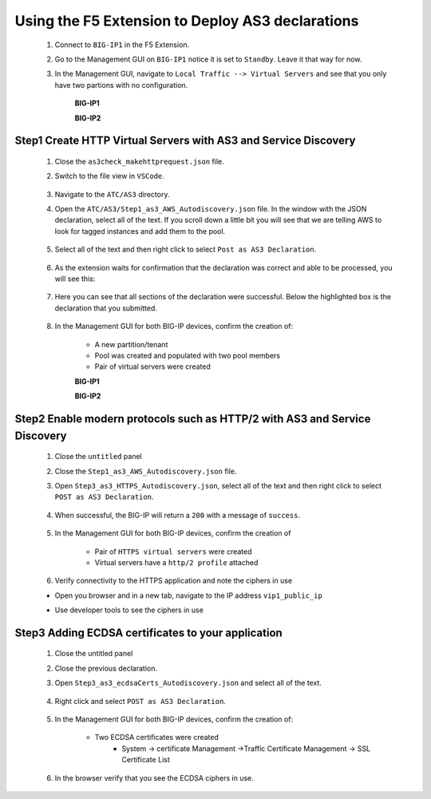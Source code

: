 Using the F5 Extension to Deploy AS3 declarations
===============================================================================

    #. Connect to ``BIG-IP1`` in the F5 Extension.

    #. Go to the Management GUI on ``BIG-IP1`` notice it is set to ``Standby``. Leave it that way for now.

    #. In the Management GUI, navigate to ``Local Traffic --> Virtual Servers`` and see that you only have two partions with no configuration.

        **BIG-IP1**

        .. image:: ./images/01as3_noconfig.png
            :alt: BIGIP management GUI no config
            :width: 95%

        **BIG-IP2**

        .. image:: ./images/01as3_noconfig_2.png
            :alt: BIGIP management GUI no config
            :width: 95%



Step1 Create HTTP Virtual Servers with AS3 and Service Discovery
--------------------------------------------------------------------------------

    #. Close the ``as3check_makehttprequest.json`` file.

    #. Switch to the file view in ``VSCode``.

        .. image:: ./images/icon_VSCodeExplorer_inactive.png
            :width: 70px
            :alt: File/folder explorer icon

    #. Navigate to the ``ATC/AS3`` directory.

    #. Open the ``ATC/AS3/Step1_as3_AWS_Autodiscovery.json`` file.  In the window with the JSON declaration, select all of the text.  If you scroll down a little bit you will see that we are telling AWS to look for tagged instances and add them to the pool.

        .. image:: ./images/02as3_step1a.png
            :alt: load JSON file
            :width: 90%

    #. Select all of the text and then right click to select ``Post as AS3 Declaration``.

        .. image:: ./images/02as3_step1b.png
            :alt: POST as AS3 declaration
            :width: 90%

    #. As the extension waits for confirmation that the declaration was correct and able to be processed, you will see this:

        .. image:: ./images/02as3_step1c.png
            :alt: Posting Declaration
            :width: 90%

    #. Here you can see that all sections of the declaration were successful. Below the highlighted box is the declaration that you submitted.

        .. image:: ./images/02as3_step1_success.png
            :alt: Successful deployment
            :width: 90%

    #. In the Management GUI for both BIG-IP devices, confirm the creation of:

        * A new partition/tenant
        * Pool was created and populated with two pool members
        * Pair of virtual servers were created

        **BIG-IP1**

        .. image:: ./images/02as3_step1verify1.png
            :alt: BIGIP management GUI partition verification
            :width: 90%

        .. image:: ./images/02as3_step1verify1pool.png
            :alt: BIGIP management GUI shared pool verification
            :width: 90%

        .. image:: ./images/02as3_step1verify1vs.png
            :alt: BIGIP management GUI VS verification
            :width: 90%

        **BIG-IP2**

        .. image:: ./images/02as3_step1verify2.png
            :alt: BIGIP management GUI partition verification
            :width: 90%

        .. image:: ./images/02as3_step1verify2pool.png
            :alt: BIGIP management GUI shared pool verification
            :width: 90%

        .. image:: ./images/02as3_step1verify2vs.png
            :alt: BIGIP management GUI VS verification
            :width: 90%


Step2 Enable modern protocols such as HTTP/2 with AS3 and Service Discovery
--------------------------------------------------------------------------------

    #. Close the ``untitled`` panel

    #. Close the ``Step1_as3_AWS_Autodiscovery.json`` file.

    #. Open ``Step3_as3_HTTPS_Autodiscovery.json``, select all of the text and then right click to select ``POST as AS3 Declaration``.

        .. image:: ./images/02as3_step2a.png
            :alt: load JSON file
            :width: 90%

        .. image:: ./images/02as3_step2b.png
            :alt: POST as AS3 declaration
            :width: 90%

        .. image:: ./images/02as3_step1c.png
            :alt: Posting Declaration
            :width: 90%

    #. When successful, the BIG-IP will return a ``200`` with a message of ``success``.

        .. image:: ./images/02as3_step2_success.png
            :alt: Successful deployment
            :width: 90%

    #. In the Management GUI for both BIG-IP devices, confirm the creation of 

        * Pair of ``HTTPS virtual servers`` were created
        * Virtual servers have a ``http/2 profile`` attached

 
        .. image:: ./images/02as3_step2_vs.png
            :alt: BIGIP management GUI VS verification
            :width: 90%

        .. image:: ./images/02as3_step2_vshttp2.png
            :alt: BIGIP management GUI http2 verification
            :width: 90%

    #. Verify connectivity to the HTTPS application and note the ciphers in use

    * Open you browser and in a new tab, navigate to the IP address ``vip1_public_ip``
    * Use developer tools to see the ciphers in use


        .. image:: ./images/02as3_step2_web.png
            :alt: BIGIP management GUI shared pool verification
            :width: 90%

        .. image:: ./images/developertools.png
            :alt: BIGIP management GUI shared pool verification

        .. image:: ./images/02as3_step2_Ciphers.png
            :alt: BIGIP management GUI VS verification


Step3 Adding ECDSA certificates to your application
--------------------------------------------------------------------------------

    #. Close the untitled panel

    #. Close the previous declaration.

    #. Open ``Step3_as3_ecdsaCerts_Autodiscovery.json`` and select all of the text.


        .. image:: ./images/02as3_step3a.png
            :alt: load JSON file
            :width: 90%

    #. Right click and select ``POST as AS3 Declaration``.

        .. image:: ./images/02as3_step3b.png
            :alt: POST as AS3 declaration
            :width: 90%



        .. image:: ./images/02as3_step3_success.png
            :alt: Posting Declaration
            :width: 90%



    #. In the Management GUI for both BIG-IP devices, confirm the creation of:

        * Two ECDSA certificates were created
            * System -> certificate Management ->Traffic Certificate Management -> SSL Certificate List 

        .. image:: ./images/02as3_step3_ecdsacerts.png
            :alt: BIGIP management GUI ECDSA certificates
            :width: 90%

    #. In the browser verify that you see the ECDSA ciphers in use.        


        .. image:: ./images/developertools.png
            :alt: BIGIP management GUI shared pool verification

        .. image:: ./images/02as3_step3_ciphers.png
            :alt: BIGIP management GUI http2 verification
            :width: 90%
